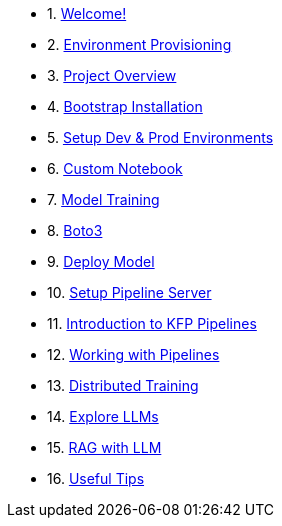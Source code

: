 * 1. xref:01_welcome.adoc[Welcome!]

* 2. xref:05_environment_provisioning.adoc[Environment Provisioning]

* 3. xref:20_ai-accelerator_review.adoc[Project Overview]

* 4. xref:07_installation.adoc[Bootstrap Installation]

* 5. xref:30_gitops_env_setup_dev_prod.adoc[Setup Dev & Prod Environments]

* 6. xref:31_custom_notebook.adoc[Custom Notebook]

* 7. xref:32_model_training_car.adoc[Model Training]

* 8. xref:34_boto3.adoc[Boto3]

* 9. xref:36_deploy_model.adoc[Deploy Model]

* 10. xref:40_setup_pipeline_server.adoc[Setup Pipeline Server]

* 11. xref:41_introduction_to_kfp_pipelines.adoc[Introduction to KFP Pipelines]

* 12. xref:42_working_with_pipelines.adoc[Working with Pipelines]

* 13. xref:50_distributed_training.adoc[Distributed Training]

* 14. xref:60_llm_explore.adoc[Explore LLMs]

* 15. xref:70_rag_llm.adoc[RAG with LLM]

* 16. xref:99_useful_tips.adoc[Useful Tips]

